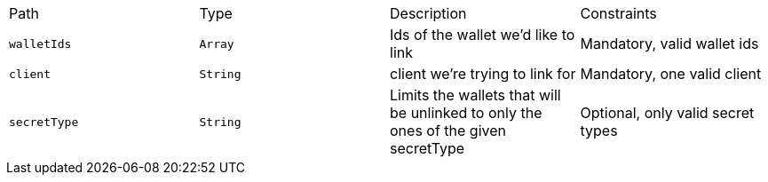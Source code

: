 |===
|Path|Type|Description|Constraints
|`+walletIds+`
|`+Array+`
|Ids of the wallet we'd like to link
|Mandatory, valid wallet ids
|`+client+`
|`+String+`
|client we're trying to link for
|Mandatory, one valid client
|`+secretType+`
|`+String+`
|Limits the wallets that will be unlinked to only the ones of the given secretType
|Optional, only valid secret types
|===